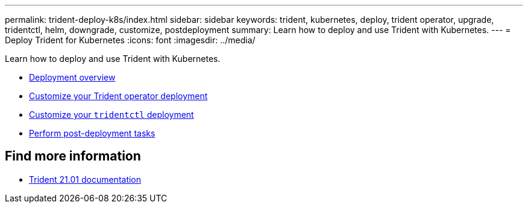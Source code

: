---
permalink: trident-deploy-k8s/index.html
sidebar: sidebar
keywords: trident, kubernetes, deploy, trident operator, upgrade, tridentctl, helm, downgrade, customize, postdeployment
summary: Learn how to deploy and use Trident with Kubernetes.
---
= Deploy Trident for Kubernetes
:icons: font
:imagesdir: ../media/

[.lead]
Learn how to deploy and use Trident with Kubernetes.

* xref:kubernetes-deploy.adoc[Deployment overview]
* xref:kubernetes-customize-deploy.adoc[Customize your Trident operator deployment]
* xref:kubernetes-customize-deploy-tridentctl.adoc[Customize your `tridentctl` deployment]
* xref:kubernetes-postdeployment.adoc[Perform post-deployment tasks]

== Find more information
* https://netapp-trident.readthedocs.io/en/stable-v21.01/[Trident 21.01 documentation^]
